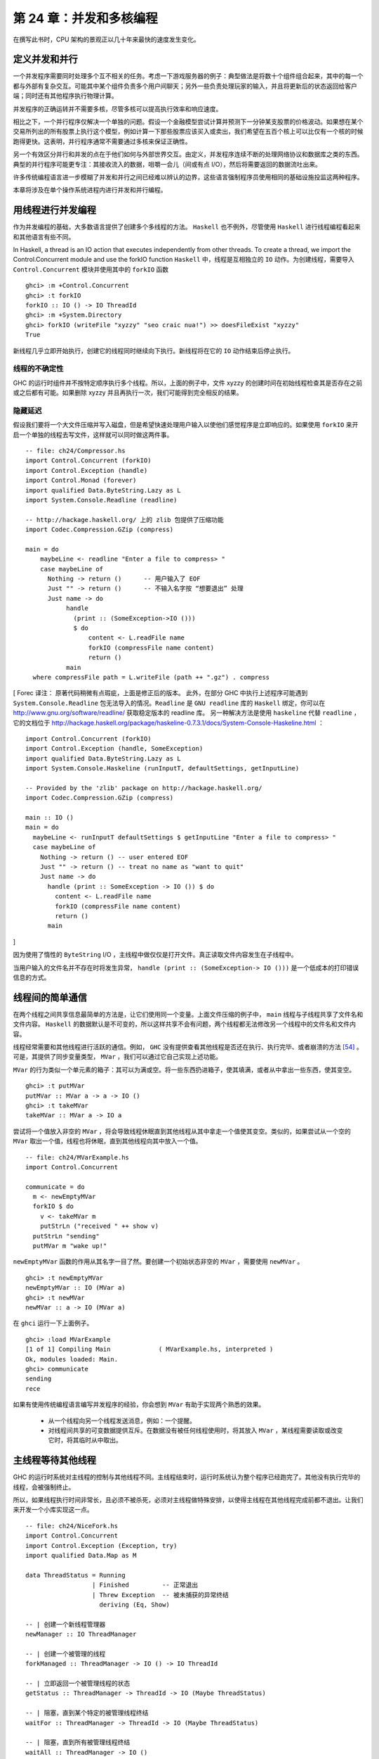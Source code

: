 第 24 章：并发和多核编程
===========================================================

在撰写此书时，CPU 架构的景观正以几十年来最快的速度发生变化。

定义并发和并行
-----------------

一个并发程序需要同时处理多个互不相关的任务。考虑一下游戏服务器的例子：典型做法是将数十个组件组合起来，其中的每一个都与外部有复杂交互。可能其中某个组件负责多个用户间聊天；另外一些负责处理玩家的输入，并且将更新后的状态返回给客户端；同时还有其他程序执行物理计算。

并发程序的正确运转并不需要多核，尽管多核可以提高执行效率和响应速度。 

相比之下，一个并行程序仅解决一个单独的问题。假设一个金融模型尝试计算并预测下一分钟某支股票的价格波动。如果想在某个交易所列出的所有股票上执行这个模型，例如计算一下那些股票应该买入或卖出，我们希望在五百个核上可以比仅有一个核的时候跑得更快。这表明，并行程序通常不需要通过多核来保证正确性。

另一个有效区分并行和并发的点在于他们如何与外部世界交互。由定义，并发程序连续不断的处理网络协议和数据库之类的东西。典型的并行程序可能更专注：其接收流入的数据，咀嚼一会儿（间或有点 I/O），然后将需要返回的数据流吐出来。

许多传统编程语言进一步模糊了并发和并行之间已经难以辨认的边界，这些语言强制程序员使用相同的基础设施投监这两种程序。

本章将涉及在单个操作系统进程内进行并发和并行编程。

用线程进行并发编程
----------------------------------

作为并发编程的基础，大多数语言提供了创建多个多线程的方法。 ``Haskell`` 也不例外，尽管使用 ``Haskell`` 进行线程编程看起来和其他语言有些不同。

In Haskell, a thread is an IO action that executes independently from other threads. To create a thread, we import the Control.Concurrent module and use the forkIO function
``Haskell`` 中，线程是互相独立的 ``IO`` 动作。为创建线程，需要导入 ``Control.Concurrent`` 模块并使用其中的 ``forkIO`` 函数

::

   ghci> :m +Control.Concurrent
   ghci> :t forkIO
   forkIO :: IO () -> IO ThreadId
   ghci> :m +System.Directory
   ghci> forkIO (writeFile "xyzzy" "seo craic nua!") >> doesFileExist "xyzzy"
   True

新线程几乎立即开始执行，创建它的线程同时继续向下执行。新线程将在它的 ``IO`` 动作结束后停止执行。

线程的不确定性
^^^^^^^^^^^^^^^^^^^^^^^^^^^^^^^^^^^^^^^^

GHC 的运行时组件并不按特定顺序执行多个线程。所以，上面的例子中，文件 xyzzy 的创建时间在初始线程检查其是否存在之前或之后都有可能。如果删除 xyzzy 并且再执行一次，我们可能得到完全相反的结果。

隐藏延迟
^^^^^^^^^^^^^^^^^^^^^^^^^^^^^^^^^^^^^^^^

假设我们要将一个大文件压缩并写入磁盘，但是希望快速处理用户输入以使他们感觉程序是立即响应的。如果使用 ``forkIO`` 来开启一个单独的线程去写文件，这样就可以同时做这两件事。

::
   
   -- file: ch24/Compressor.hs
   import Control.Concurrent (forkIO)
   import Control.Exception (handle)
   import Control.Monad (forever)
   import qualified Data.ByteString.Lazy as L
   import System.Console.Readline (readline)
   
   -- http://hackage.haskell.org/ 上的 zlib 包提供了压缩功能
   import Codec.Compression.GZip (compress)
   
   main = do
       maybeLine <- readline "Enter a file to compress> "
       case maybeLine of
         Nothing -> return ()      -- 用户输入了 EOF
         Just "" -> return ()      -- 不输入名字按 “想要退出” 处理
         Just name -> do
              handle
                (print :: (SomeException->IO ()))
                $ do
                    content <- L.readFile name
                    forkIO (compressFile name content)
                    return ()
              main
     where compressFile path = L.writeFile (path ++ ".gz") . compress

[
Forec 译注：
原著代码稍微有点瑕疵，上面是修正后的版本。
此外，在部分 GHC 中执行上述程序可能遇到 ``System.Console.Readline`` 包无法导入的情况。``Readline`` 是 ``GNU readline`` 库的 ``Haskell`` 绑定，你可以在 http://www.gnu.org/software/readline/ 获取稳定版本的 readline 库。
另一种解决方法是使用 ``haskeline`` 代替 ``readline`` ，它的文档位于 http://hackage.haskell.org/package/haskeline-0.7.3.1/docs/System-Console-Haskeline.html ：

::

  import Control.Concurrent (forkIO)
  import Control.Exception (handle, SomeException)
  import qualified Data.ByteString.Lazy as L
  import System.Console.Haskeline (runInputT, defaultSettings, getInputLine)

  -- Provided by the 'zlib' package on http://hackage.haskell.org/
  import Codec.Compression.GZip (compress)

  main :: IO ()
  main = do
    maybeLine <- runInputT defaultSettings $ getInputLine "Enter a file to compress> "
    case maybeLine of
      Nothing -> return () -- user entered EOF
      Just "" -> return () -- treat no name as "want to quit"
      Just name -> do
        handle (print :: SomeException -> IO ()) $ do
          content <- L.readFile name
          forkIO (compressFile name content)
          return ()
        main

]


因为使用了惰性的 ``ByteString``  I/O ，主线程中做仅仅是打开文件。真正读取文件内容发生在子线程中。

当用户输入的文件名并不存在时将发生异常， ``handle (print :: (SomeException-> IO ()))`` 是一个低成本的打印错误信息的方式。

线程间的简单通信
----------------------------------

在两个线程之间共享信息最简单的方法是，让它们使用同一个变量。上面文件压缩的例子中， ``main`` 线程与子线程共享了文件名和文件内容。 ``Haskell`` 的数据默认是不可变的，所以这样共享不会有问题，两个线程都无法修改另一个线程中的文件名和文件内容。

线程经常需要和其他线程进行活跃的通信。例如， ``GHC``  没有提供查看其他线程是否还在执行、执行完毕、或者崩溃的方法 [54]_ 。可是，其提供了同步变量类型， ``MVar`` ，我们可以通过它自己实现上述功能。

``MVar`` 的行为类似一个单元素的箱子：其可以为满或空。将一些东西扔进箱子，使其填满，或者从中拿出一些东西，使其变空。

::
 
   ghci> :t putMVar
   putMVar :: MVar a -> a -> IO ()
   ghci> :t takeMVar
   takeMVar :: MVar a -> IO a

尝试将一个值放入非空的 ``MVar`` ，将会导致线程休眠直到其他线程从其中拿走一个值使其变空。类似的，如果尝试从一个空的 ``MVar`` 取出一个值，线程也将休眠，直到其他线程向其中放入一个值。

::

   -- file: ch24/MVarExample.hs
   import Control.Concurrent
   
   communicate = do
     m <- newEmptyMVar
     forkIO $ do
       v <- takeMVar m
       putStrLn ("received " ++ show v)
     putStrLn "sending"
     putMVar m "wake up!"

``newEmptyMVar`` 函数的作用从其名字一目了然。要创建一个初始状态非空的 ``MVar`` ，需要使用 ``newMVar`` 。

::

   ghci> :t newEmptyMVar
   newEmptyMVar :: IO (MVar a)
   ghci> :t newMVar
   newMVar :: a -> IO (MVar a)

在 ``ghci`` 运行一下上面例子。

::

   ghci> :load MVarExample
   [1 of 1] Compiling Main             ( MVarExample.hs, interpreted )
   Ok, modules loaded: Main.
   ghci> communicate
   sending
   rece

如果有使用传统编程语言编写并发程序的经验，你会想到 ``MVar`` 有助于实现两个熟悉的效果。

    * 从一个线程向另一个线程发送消息，例如：一个提醒。

    * 对线程间共享的可变数据提供互斥。在数据没有被任何线程使用时，将其放入 ``MVar`` ，某线程需要读取或改变它时，将其临时从中取出。


主线程等待其他线程
----------------------------------

GHC 的运行时系统对主线程的控制与其他线程不同。主线程结束时，运行时系统认为整个程序已经跑完了。其他没有执行完毕的线程，会被强制终止。

所以，如果线程执行时间非常长，且必须不被杀死，必须对主线程做特殊安排，以使得主线程在其他线程完成前都不退出。让我们来开发一个小库实现这一点。

::

   -- file: ch24/NiceFork.hs
   import Control.Concurrent
   import Control.Exception (Exception, try)
   import qualified Data.Map as M
   
   data ThreadStatus = Running
                     | Finished         -- 正常退出
                     | Threw Exception  -- 被未捕获的异常终结
                       deriving (Eq, Show)
   
   -- | 创建一个新线程管理器
   newManager :: IO ThreadManager
   
   -- | 创建一个被管理的线程
   forkManaged :: ThreadManager -> IO () -> IO ThreadId
   
   -- | 立即返回一个被管理线程的状态
   getStatus :: ThreadManager -> ThreadId -> IO (Maybe ThreadStatus)
   
   -- | 阻塞，直到某个特定的被管理线程终结 
   waitFor :: ThreadManager -> ThreadId -> IO (Maybe ThreadStatus)
   
   -- | 阻塞，直到所有被管理线程终结 
   waitAll :: ThreadManager -> IO ()

[Forec 译注：需要对代码做一些改动。在新版本 ``Control.Exception`` 中，``Exception`` 的 kind 是 ``* -> *``，需要提供一个具体型别作为参数。
可以将代码中的两处 ``Exception`` 替换为 ``SomeException``。]

我们使用一个常见的方法来实现 ``ThreadManager`` 的类型抽象：将其包裹进一个 ``newtype`` ，并防止使用者直接创建这个类型的值。在模块的导出声明中，我们列出了一个创建线程管理器的 IO 动作，但是并不直接导出类型构造器。

::

   -- file: ch24/NiceFork.hs
   module NiceFork
       (
         ThreadManager
       , newManager
       , forkManaged
       , getStatus
       , waitFor
       , waitAll
       ) where

``ThreadManager`` 的实现中维护了一个线程 ID 到线程状态的 map 。我们将此作为线程 map 。

::

   -- file: ch24/NiceFork.hs
   newtype ThreadManager =
       Mgr (MVar (M.Map ThreadId (MVar ThreadStatus)))
       deriving (Eq)
   
   newManager = Mgr `fmap` newMVar M.empty

此处使用了两层 ``MVar`` 。首先将 ``Map`` 保存在 MVar 中。这将允许通过使用新版本替换来“改变” map 中的值。同样确保了每个使用这个 ``Map`` 的线程可以看到一致的内容。

对每个被管理的线程，都维护一个对应的 ``MVar`` 。这种 ``MVar`` 从空状态开始，表示这个线程正在执行。当线程被杀死或者发生未处理异常导致退出时，我们将此类信息写入这个 ``MVar`` 。

为了创建一个线程并观察它的状态，必须做一点簿记。

::

   -- file: ch24/NiceFork.hs
   forkManaged (Mgr mgr) body =
       modifyMVar mgr $ \m -> do
         state <- newEmptyMVar
         tid <- forkIO $ do
           result <- try body
           putMVar state (either Threw (const Finished) result)
         return (M.insert tid state m, tid)

[Forec 译注：
上面这段代码中有一些对读者而言可能相对生疏的函数，在此稍作解释：``try`` 的型别声明是 ``Exception e => IO a -> IO (Either e a)`` ，它执行一个 IO 操作，若执行过程中发生异常则返回 ``Left e``，否则返回 ``Right``。
``either`` 的型别声明是 ``(a -> c) -> (b -> c) -> Either a b -> c``，如果 ``try`` 返回的是 ``Left`` 类型，``either`` 会用 ``Threw`` 将异常值包裹，否则无论 ``Right`` 中包含的值是什么，都返回 ``Finished`` 的状态。
关于 ``modifyMVar`` ，请看下一节的介绍。它的返回值是一个 tuple，这个 tuple 的第一个元素将被放回到 ``mgr`` 中，而第二个元素会作为返回值。
]

安全的修改 MVar
^^^^^^^^^^^^^^^^^^^^^^^^^^^^^^^^^^^^^^^^

``forkManaged`` 中使用的 ``modifyMVar`` 函数很实用：它将 ``takeMVar`` 和 ``putMVar`` 安全的组合在一起。

::

    ghci> :t modifyMVar
    modifyMVar :: MVar a -> (a -> IO (a, b)) -> IO b

其从一个 ``MVar`` 中取出一个值，并传入一个函数。这个函数生成一个新的值，且返回一个结果。如果函数抛出一个异常， ``modifyMVar`` 会将初始值重新放回 ``MVar`` ，否则其会写入新值。它还会返回另一个返回值。

使用 ``modifyMVar`` 而非手动使用 ``takeMVar`` 和 ``putMVar`` 管理 ``MVar`` ， 可以避免两类并发场景下的问题。

    * 忘记将一个值放回 ``MVar`` 。有的线程会一直等待 ``MVar`` 中被放回一个值，如果一致没有等到，就将导致死锁。
    * 没有考虑可能出现的异常，扰乱了某端代码的控制流。这可能导致一个本应执行的 ``putMVar`` 没有执行，进而导致死锁。

因为这些美妙的安全特性，尽可能的使用 ``modifyMVar`` 是明智的选择。

安全资源管理：一个相对简单的好主意。
^^^^^^^^^^^^^^^^^^^^^^^^^^^^^^^^^^^^^^^^

``modifyMVar`` 遵循的模式适用很多场景。下面是这些模式：

    1. 获得一份资源。
    
    2. 将资源传入一个将处理它函数。
    
    3. 始终释放资源，即使函数抛出异常。如果发生异常，重新抛出异常，以便使其被程序捕获。

除了安全性，这个方法还有其他好处：可以是代码更简短且容易理解。正如前面的 ``forkManaged`` ， ``Hakell`` 的简洁语法和匿名函数使得这种风格的代码看起来一点都不刺眼。

下面是 ``modifyMVar`` 的定义，从中可以了解这个模式的细节：

::

   -- file: ch24/ModifyMVar.hs
   import Control.Concurrent (MVar, putMVar, takeMVar)
   import Control.Exception (block, catch, throw, unblock)
   import Prelude hiding (catch) -- use Control.Exception's version
   
   modifyMVar :: MVar a -> (a -> IO (a,b)) -> IO b
   modifyMVar m io = 
     block $ do
       a <- takeMVar m
       (b,r) <- unblock (io a) `catch` \e ->
                putMVar m a >> throw e
       putMVar m b
       return r

这种模式很容易用于你的特定需求，无论是处理网络连接，数据库句柄，或者被 ``C`` 库函数管理的数据。


[Forec 译注：``block`` 和 ``unblock`` 在很久以前就已经被弃置了。最新 base 包中 ``modifyMVar`` 的实现如下：

::

  modifyMVar :: MVar a -> (a -> IO (a,b)) -> IO b
  modifyMVar m io =
    mask $ \restore -> do
    a      <- takeMVar m
    (a',b) <- restore (io a >>= evaluate) `onException` putMVar m a
    putMVar m a'
    return b
    
]

查看线程状态
^^^^^^^^^^^^^^^^^^^^^^^^^^^^^^^^^^^^^^^^

我们编写的 ``getStatus`` 函数用于获取某个线程的当前状态。若某线程已经不被管理（或者未被管理），它返回 ``Nothing`` 。

::

   -- file: ch24/NiceFork.hs
   getStatus (Mgr mgr) tid =
     modifyMVar mgr $ \m ->
       case M.lookup tid m of
         Nothing -> return (m, Nothing)
         Just st -> tryTakeMVar st >>= \mst -> case mst of
                      Nothing -> return (m, Just Running)
                      Just sth -> return (M.delete tid m, Just sth)
   
若线程仍在运行，它返回 ``Just Running`` 。 否则，它指出将线程为何被终止，并停止管理这个线程。

若 ``tryTakeMVar`` 函数发现 MVar 为空，它将立即返回 ``Nothing`` 而非阻塞等待。

::

   ghci> :t tryTakeMVar
   tryTakeMVar :: MVar a -> IO (Maybe a)

否则，它将从 MVar 取到一个值。

``waitFor`` 函数的行为较简单，其会阻塞等待给定线程终止，而非立即返回。

::

   -- file: ch24/NiceFork.hs
   waitFor (Mgr mgr) tid = do
     maybeDone <- modifyMVar mgr $ \m ->
       return $ case M.updateLookupWithKey (\_ _ -> Nothing) tid m of
         (Nothing, _) -> (m, Nothing)
         (done, m') -> (m', done)
     case maybeDone of
       Nothing -> return Nothing
       Just st -> Just `fmap` takeMVar st

首先读取保存线程状态的 ``MVar`` ，若其存在。 ``Map`` 类型的 ``updateLookupWithKey`` 函数很有用：它将查找某个值与更新或移除组合起来。

::

   ghci> :m +Data.Map
   ghci> :t updateLookupWithKey
   updateLookupWithKey :: (Ord k) =>
                          (k -> a -> Maybe a) -> k -> Map k a -> (Maybe a, Map k a)

在此处，我们希望若保存线程状态的 ``MVar`` 存在，则将其从 Map 中移除，这样线线程管理器将不在管理这个线程。若从其中取到了值，则从中取出线程的退出状态，并将其返回。

我们的最后一个实用函数简单的等待所有当前被管理的线程完成，且忽略他们的退出状态。

::

   -- file: ch24/NiceFork.hs
   waitAll (Mgr mgr) = modifyMVar mgr elems >>= mapM_ takeMVar
       where elems m = return (M.empty, M.elems m)

[Forec 译注：注意 ``waitAll`` 函数其实是有缺陷的，它仅仅能够等待在执行 ``waitAll`` 之前创建的所有线程。如果在等待期间存在某个线程异步启动， ``waitAll`` 是无法获知其状态的。

至此，这个简单的 ``ThreadManager`` 基本可以运行了，你可以在 GHCI 中通过如下方式检测一下：

::

  Prelude> :l NiceFork.hs
  [1 of 1] Compiling NiceFork         ( NiceFork.hs, interpreted )
  Ok, modules loaded: NiceFork.
  *NiceFork> let calc = do { calc; return ()}
  *NiceFork> manager <- newManager
  *NiceFork> tid <- forkManaged manager calc
  *NiceFork> ans <- getStatus manager tid
  *NiceFork> :m +Data.Maybe
  *NiceFork Data.Maybe> fromJust ans
  Threw stack overflow
  
我们通过一个反复调用自身的 ``calc`` 函数构造栈溢出，线程管理器成功地返回了这一结果。

]

编写更紧凑的代码
^^^^^^^^^^^^^^^^^^^^^^^^^^^^^^^^^^^^^^^^
我们在上面定义的 ``waitFor`` 函数有点不完善，因为或多或少执行了重复的模式分析：在 ``modifyMVar`` 内部的回调函数，以及处理其返回值时。

当然，我们可以用一个函数消除这种重复。这是 ``Control.Monad`` 模块中的 join 函数。

::

   ghci> :m +Control.Monad
   ghci> :t join
   join :: (Monad m) => m (m a) -> m a

这是个有趣的主意：可以创建一个 monadic 函数或纯代码中的 action ，然后一直带着它直到最终某处有个 monad 可以使用它。一旦我们了解这种写法适用的场景，就可以更灵活的编写代码。

::

   -- file: ch24/NiceFork.hs
   waitFor2 (Mgr mgr) tid =
     join . modifyMVar mgr $ \m ->
       return $ case M.updateLookupWithKey (\_ _ -> Nothing) tid m of
         (Nothing, _) -> (m, return Nothing)
         (Just st, m') -> (m', Just `fmap` takeMVar st)

使用频道通信
----------------------------------

对于线程间的一次性通信， ``MVar`` 已经足够好了。另一个类型， ``Chan`` 提供了单向通信频道。此处有一个使用它的简单例子。

::

   -- file: ch24/Chan.hs
   import Control.Concurrent
   import Control.Concurrent.Chan
   
   chanExample = do
     ch <- newChan
     forkIO $ do
       writeChan ch "hello world"
       writeChan ch "now i quit"
     readChan ch >>= print
     readChan ch >>= print


若一个 ``Chan`` 未空， ``readChan`` 将一直阻塞，直到读到一个值。 ``writeChan`` 函数从不阻塞：它会立即将一个值写入 ``Chan`` 。

注意事项
----------------------------------

MVar 和 Chan 是非严格的
^^^^^^^^^^^^^^^^^^^^^^^^^^^^^^^^^^^^^^^^

正如大多数 ``Haskell`` 容器类型， ``MVar`` 和 ``Char`` 都是非严格的：从不对其内容求值。我们提到它，并非因为这是一个问题，而是因为这通常是一个盲点：人们倾向于假设这些类型是严格的，这大概是因为它们被用在 ``IO monad`` 中。

正如其他容器类型，误认为 ``MVar`` 和 ``Chan`` 是严格的会导致空间和性能的泄漏。考虑一下这个很可能发生的情况：

我们分离一个线程以在另一个核上执行一些开销较大的计算

::

   -- file: ch24/Expensive.hs
   import Control.Concurrent
   
   notQuiteRight = do
     mv <- newEmptyMVar
     forkIO $ expensiveComputation_stricter mv
     someOtherActivity
     result <- takeMVar mv
     print result

它看上去做了一些事情并将结果存入 ``MVar`` 。

::

   -- file: ch24/Expensive.hs
   expensiveComputation mv = do
     let a = "this is "
         b = "not really "
         c = "all that expensive"
     putMVar mv (a ++ b ++ c)

当我们在父线程中从 ``MVar`` 获取结果并尝试用它做些事情时，我们的线程开始疯狂的计算，因为我们从未强制指定在其他线程中的计算真正发生。

照旧，一旦我们知道了有个潜在问题，解决方案就很简单：未分离的线程添加严格性，以确保计算确实发生。这个严格性最好加在一个位置，以避免我们忘记添加过它。

::

   -- file: ch24/ModifyMVarStrict.hs
   {-# LANGUAGE BangPatterns #-}
   
   import Control.Concurrent (MVar, putMVar, takeMVar)
   import Control.Exception (block, catch, throw, unblock)
   import Prelude hiding (catch) -- 使用 Control.Exception's 中的 catch 而非 Prelude 中的。
   
   modifyMVar_strict :: MVar a -> (a -> IO a) -> IO ()
   modifyMVar_strict m io = block $ do
     a <- takeMVar m
     !b <- unblock (io a) `catch` \e ->
           putMVar m a >> throw e
     putMVar m b

[Forec 译注：``block`` 和 ``unblock`` 不被建议使用，更好的方式是使用 ``mask`` 。此外，上面的模式匹配仅仅将表达式求值为 WHNF（弱首范式），关于
弱首范式的内容将在本章后半部分讨论。你暂时可以简单地将其理解为 “剥去表达式的一层”，例如 ``1 + 2`` 将被求值为 3，而 ``"ab" ++ "bc"`` 则仅仅被求值为
``('a': ("b" ++ "bc"))``。所以这里代码的 “严格” 是有缺陷的。
一个可行但不太符合工程应用的做法是使用 ``Control.DeepSeq`` 中的 ``rnf`` 方法，该方法将表达式求值为范式。建议将原著代码修改如下：

::

   -- file: ch24/ModifyMVarStrict.hs
   {-# LANGUAGE BangPatterns #-}
   
   import Control.Concurrent (MVar, putMVar, takeMVar)
   import Control.Exception (catch, throw, mask)
   import Prelude hiding (catch)
   
   modifyMVar_strict :: MVar a -> (a -> IO a) -> IO ()
   modifyMVar_strict m io = mask $ \restore -> do
     a <- takeMVar m
     b <- restore (io a) `catch` \e -> 
           putMVar m a >> throw e
   rnf b `seq` putMVar m b

]


.. note::

    查看 ``Hackage`` 始终是值得的。

    在 ``Hackage`` 包数据库，你将发现一个库，``strict-concurrency`` ，它提供了严格版本的 ``MVar`` 和 ``Chan`` 类型


上面代码中的 ``!`` 模式用起来很简单，但是并不总是足以确保我们的数据已经被求值。更完整的方法，请查看下面的段落“从求值中分离算法”。

Chan 是无边界的
^^^^^^^^^^^^^^^^^^^^^^^^^^^^^^^^^^^^^^^^

因为 ``writeChan`` 总是立即成功，所以在使用 ``Chan`` 时有潜在风险。若对某个 ``Chan`` 的写入多于其读取， ``Chan`` 将用不检查的方法增长：对未读消息的读取将远远落后于其增长。


共享状态的并发仍不容易
---------------------------------------------------

尽管 Haskell 拥有与其他语言不同的基础设施用于线程间共享数据，它仍需克服相同的基本问题：编写正确的并发程序极端困难。真的，一些其他语言中的并发编程陷阱也会在 ``Haskell`` 中出现。其中为人熟知的两个是死锁和饥饿。

死锁
^^^^^^^^^^^^^^^^^^^^^^^^^^^^^^^^^^^^^^^^

死锁的情况下，两个或多个线程永远卡在争抢共享资源的访问权上。制造多线程程序死锁的一个经典方法是不按顺序加锁。这种类型的 bug 很常见，它有个名字：锁顺序倒置。 ``Haskell`` 没有提供锁， 但 ``MVar`` 类型可能会有顺序倒置问题。这有一个简单例子：

::

    -- file: ch24/LockHierarchy.hs
    import Control.Concurrent

    nestedModification outer inner = do
        modifyMVar_ outer $ \x -> do
            yield -- 强制当前线程让出 CPU
            modifyMVar_ inner $ \y -> return (y + 1)
            return (x + 1)
        putStrLn "done"

    main = do
        a <- newMVar 1
        b <- newMVar 2
        forkIO $ nestedModification a b
        forkIO $ nestedModification b a

在 ghci 中运行这段程序，它通常会（但不总是）不打印任何信息，表明两个线程已经卡住了。

容易看出 ``nestedModification`` 函数的问题。在第一个线程中，我们先取出 ``MVar a`` ，接着取出 ``b`` 。在第二个线程中，先取出 ``b`` 然后取出 ``a`` ，若第一个线程成功取出了 ``a`` 然后要取出 ``b`` ，这是两个线程都会阻塞：每个线程都尝试获取一个 ``MVar`` ，而这个 ``MVar`` 已经被另一个线程取空了，所以二者都不能完成整个流程。

无论何种语言，通常解决倒序问题的方法是申请资源时一直遵循一致的顺序。因为这需要人工遵循编码规范，在实践中很容易遗忘。

更麻烦的是，这种倒序问题在实际代码中很难被发现。获取 ``MVar`` 的动作经常跨越不同文件中的不同函数，这使得通过观察源码检查时更加棘手。更糟糕的是，这类问题通常是间歇性的，这使得它们难于重现，更不要说隔离和修复了。

饥饿
^^^^^^^^^^^^^^^^^^^^^^^^^^^^^^^^^^^^^^^^

并发软件通常可能会导致饥饿问题，某个线程霸占了共享资源，阻止其他线程使用。很容易想象这是如何发生的：一个线程调用 ``modifyMVar`` 执行一个 100 毫秒的代码段，稍后另外一个线程对同一个 ``MVar`` 调用 ``modifyMVar`` 执行一个 1 毫秒的代码段。第二个线程在第一个线程完成前将无法执行。

``MVar`` 类型的非严格性质使会导致或恶化饥饿的问题。若我们将一个求值开销很大的 ``thunk`` 写入一个 ``MVar`` ，在一个看上去开销较小的线程中取出并求值，这个线程的执行开销马上会变大。所以我们在 “MVar 和 Chan 是非严格的” 一章中特地给出了一些建议。

没希望了吗？
^^^^^^^^^^^^^^^^^^^^^^^^^^^^^^^^^^^^^^^^
幸运的是，我们已经提及的并发 ``API`` 并不是故事的全部。最近加入 Haskell 中的一个设施，软件事务内存，使用起来更加容易和安全。我们将在第 28 章，软件事务内存中介绍。


练习
----------------------------------

1. ``Chan`` 类型是使用 ``MVar`` 实现的。使用 ``MVar`` 来开发一个有边界的 ``Chan`` 库。
2. 你开发的 newBoundedChanfunction 接受一个 ``Int`` 参数，限制单独 ``BoundedChan`` 中的未读消息数量。
3. 达到限制是， 调用 ``writeBoundedChanfunction`` 要被阻塞，知道某个读取者使用 ``readBoundedChan`` 函数消费掉队列中的一个值。
4. 尽管我们已经提到过 Hackage 库中的 ``strict-concurrency`` 包，试着自己开发一个，作为内置 ``MVar`` 类型的包装。按照经典的 ``Haskell`` 实践，使你的库类型安全，让用户不会混淆严格和非严格的 ``MVar`` 。


在 GHC 中使用多核
----------------------------------

默认情况下， ``GHC`` 生成的程序只使用一个核，甚至在编写并发代码时也是如此。要使用多核，我们必须明确指定。当生成可执行程序时，要在链接阶段指定这一点。

    * “non-threaded” 运行时库在一个操作系统线程中运行所有 ``Haskell`` 线程。这个运行时在创建线程和通过 MVar 传递数据时很高效。
    

    * “threaded” 库使用多个操作系统线程运行 ``Haskell`` 线程。它在创建线程和使用 ``MVar`` 时具有更高的开销。

若我们在向编译器传递 ``-threadedoption`` 参数，它将使用 ``threaded`` 运行时库链接我们的程序。在编译库和源码文件时无需指定 ``-threaded`` ，只是在最终生成可执行文件时需要指定。

即使为程序指定了 ``threaded`` 运行时，默认情况下它仍将只使用一个核运行。必须明确告诉运行时使用多少个核。

运行时选项
^^^^^^^^^^^^^^^^^^^^^^^^^^^^^^^^^^^^^^^^

运行程序时可以向 GHC 的运行时系统传递命令行参数。在将控制权交给我们的代码前，运行时扫描程序的参数，看是否有命令行选项 ``+RTS`` 。其后跟随的所有选项都被运行时解释，直到特殊的选项 ``-RTS`` ，这些选项都是提供给运行时系统的，不为我们的程序。运行时会对我们的代码隐藏所有这些选项。当我们使用 ``System.Environment`` 模块的 ``getArgsfunction`` 来获得我们的命令行参数是，我们不会在其中获得运行时选项。

``threaded`` 运行时接受参数 ``-N`` [55]_ 。 其接受一个参数，指定了 ``GHC`` 的运行时系统将使用的核数。这个选项对输入很挑剔： ``-N`` 和参数之间必须没有空格。 ``-N4`` 可被接受， ``-N 4`` 则不被接受。


找出 Haskell 可以使用多少核
^^^^^^^^^^^^^^^^^^^^^^^^^^^^^^^^^^^^^^^^

``GHC.Conc`` 模块输出一个变量， ``numCapabilities`` ，它会告诉我们运行时系统被 ``-NRTS`` 选项指定了多少核。

::

   -- file: ch24/NumCapabilities.hs
   import GHC.Conc (numCapabilities)
   import System.Environment (getArgs)

   main = do
       args <- getArgs
       putStrLn $ "command line arguments: " ++ show args
       putStrLn $ "number of cores: " ++ show numCapabilitie

若编译上面的程序，我们可以看到运行时系统的选项对于程序来说是不可见的，但是它可以看其运行在多少核上。

::

   $ ghc -c NumCapabilities.hs
   $ ghc -threaded -o NumCapabilities NumCapabilities.o $ ./NumCapabilities +RTS -N4 -RTS foo
   command line arguments: ["foo"]
   number of cores: 4


选择正确的运行时
^^^^^^^^^^^^^^^^^^^^^^^^^^^^^^^^^^^^^^^^

选择正确的运行时需要花点心思。 ``threaded`` 运行时可以使用多核，但是也有相应的代价：线程间共享数据的成本比 ``non-threaded`` 运行时更大。

目前为止， GHC 的 6.8.3 版本使用的垃圾收集器是单线程的：它执行时暂停其他所有线程，而且它是在单核上执行。这限制了我们在使用多核的时候希望看到的性能改进 [56]_ 。

很多真实世界中的并发程序中，一个单独的线程多数时间实在等待一个网络请求或响应。这些情况下，若以一个单独的 ``Haskell`` 程序为数万并发客户端提供服务，使用低开销的 ``non-threaded`` 运行时很可能是合适的。例如，与其用 4 个核跑 threaded 运行时的单个服务器程序，可能同时跑 4 个 non-threaded 运行时的相同服务器程序性能更好。

我们的目的并不是阻止你使用 ``threaded`` 运行时。相对于 ``non-threaded`` 运行时它并没有特别大的开销：相对于其他编程语言，线程依旧惊人的轻量。我们仅是希望说明 ``threaded`` 运行时并不是在所有场景都是最佳选择。


Haskell 中的并行编程
----------------------------------

现在让我们来关注一下并行编程。对很多计算密集型问题，可以通过分解问题，并在多个核上求值来更快的计算出结果。多核计算机已经普及，甚至在最新的笔记本上都有，但是很少有程序可以利用这一优势。

大部分原因是因为传统观念认为并行编程非常困难。在一门典型的编程语言中，我们将用处理并发程序相同的库和设施处理并发程序。这是我们的注意力集中在处理一些熟悉的问题比如死锁、竞争条件、饥饿和陡峭的复杂性。

但是我们可以确定，使用 ``Haskell`` 的并发特性开发并行代码时，有许多更简单的方法。在一个普通的 Haskell 函数上稍加变化，就可以并行求值。


范式和首范式
^^^^^^^^^^^^^^^^^^^^^^^^^^^^^^^^^^^^^^^

``seq`` 函数将一个表达式求值为首范式（简称 HNF）。``seq`` 一旦到达最外层的构造函数（也就是 “首部”）就会停止，这与范式不同（NF），
被称作范式的表达式必然是被完全求值的，而非仅仅 “剥离” 掉最外层的构造函数。

你可能会经常听到 Haskell 程序员提到弱首范式（WHNF）。对一般数据来说，弱首范式和首范式相同。它们仅仅在功能上有些许区别，
这里我们就不过多关注了。

[
Forec 译注：读者只需要记住范式和弱首范式这两个概念的区别，HNF 几乎可以忽略。以下两个链接可以帮助更好的理解，
这部分内容与并行编程关系不是非常紧密，因此不在此处过多叙述：  
* Haskell Wiki: https://en.wikibooks.org/wiki/Haskell/Laziness#Thunks_and_Weak_head_normal_form
* StackOverflow: http://stackoverflow.com/questions/6872898/haskell-what-is-weak-head-normal-form
]

排序
^^^^^^^^

这是一个使用分治算法实现的 Haskell 排序函数：

::

  -- file: ch24/Sorting.hs
  sort :: (Ord a) => [a] -> [a]
  sort (x:xs) = lesser ++ x:greater
    where lesser  = sort [y | y <- xs, y <  x]
          greater = sort [y | y <- xs, y >= x]
  sort _ = []

``sort`` 函数实现了著名的快速排序算法，很多 Haskell 程序员将其视作经典：
在早期的 Haskell 教程中，用一行代码实现的 ``sort`` 经常作为示例向读者展示 Haskell 强大的表达能力。
这里我们将代码切分为几行以方便比较串行和并行版本。

下面是对 ``sort`` 工作流程的简要介绍：

1. 从列表中取出一个元素，这个元素被称为 “轴心”（或哨兵）。每个元素都要和轴心比较。上面的代码简单地通过模式匹配选取列表的第一个元素作为轴心；
2. 使用原始列表中除轴心外的其它元素构造一个子列表，子列表中元素的值全部小于轴心，并递归地处理子列表；
3. 与 2 类似，构造另一个子列表，但子列表中元素的值均大于或等于轴心的值，递归处理这个子列表；
4. 将 2、3 两步中排序后的子列表通过轴心进行连接。

将代码变换为并行版本
^^^^^^^^^^^^^^^^^^^^^^^^^^^^^

并行版本的排序函数相对要复杂一些：

::

  -- file: ch24/Sorting.hs
  module Sorting where

  import Control.Parallel (par, pseq)

  parSort :: (Ord a) => [a] -> [a]
  parSort (x:xs)    = force greater `par` (force lesser `pseq` (lesser ++ x:greater))
    where lesser  = parSort [y | y <- xs, y <  x]
          greater = parSort [y | y <- xs, y >= x]
  parSort _         = []

不过我们并没有改变代码的结构。``parSort`` 仅仅多使用了三个函数： ``par``、``pseq`` 和 ``force``。

``par`` 函数由 ``Control.Parallel`` 模块提供。它与 ``seq`` 目的类似：将左侧参数求值为弱首范式并返回右侧参数。
``par`` 的名字很好地阐述了它的功能：``par`` 能够在其它运算执行的同时并行地对其左侧参数求值。

``pseq`` 也和 ``seq`` 类似：它在返回右侧表达式之前将左侧表达式求值为弱首范式。这二者之间的区别很微妙，
但对于并行编程而言非常重要：编译器不保证 ``seq`` 的求值顺序，即如果编译器认为首先对右侧参数求值能够提高性能，则
它将先计算右侧参数。对于单核执行的程序来说，这种灵活性很有必要，但对多核代码而言不够健壮。
相比之下，编译器能够保证 ``pseq`` 左侧参数的求值过程早于右侧参数。

以上修改将对一些我们没有提到的方面产生巨大的影响，比如说：

* 使用多少个核心
* 线程间如何通信
* 如何将工作分配给多个可用核心
* 明确哪些数据将在线程间共享，哪些属于线程私有
* 如何确定所有任务均已完成


明确在并行中执行什么
^^^^^^^^^^^^^^^^^^^^^^^^^

并行的 Haskell 代码之所以能够表现出更优秀的性能，是因为计算过程中有大量重复、独立、可并行计算的工作。
非严格求值会阻碍并行程序的执行，因此我们会在并行代码中使用 ``force`` 函数。下面通过一个错误的例子解释 ``force`` 函数的功能：
  
::

  -- file: ch24/Sorting.hs
  sillySort (x:xs) = greater `par` (lesser `pseq` (lesser ++ x:greater))
    where lesser   = sillySort [y | y <- xs, y <  x]
          greater  = sillySort [y | y <- xs, y >= x]
  sillySort _        = []

注意，我们在 ``par`` 和 ``pseq`` 两处用普通求值取代了 ``force lesser`` 和 ``force greater``。

回忆一下，对弱首范式的求值会在 “看到” 表达式的外部构造器时停止。在错误的例子中，我们将每个有序的子列表求值为 WHNF。
因为最外层的构造器仅仅是一个列表构造器，上面的代码实际上仅仅强制对每个排序子列表的第一个元素做了求值，
每个排序子列表剩余的元素仍未被完全求值。换句话说，上面代码在并行部分执行时几乎没有做任何有效计算，
``sillySort`` 的执行过程和完全顺序的代码没什么差别。

[Forec 译注：考虑此前译注给出的例子，``"ab" ++ "bc"`` 的弱首范式仅仅是 ``'a' : ("b" ++ "bc")``。
以待排序列表 ``[3, 2, 5, 1, 3]`` 为例，``sillySort`` 试图在 ``par`` 包装的并行操作中计算出排序好的两个子列表。
假设轴心元素为 3，则小于轴心的待排序子列表应为 ``[2, 1]``，而 ``par`` 中的并行操作在计算出第一个满足条件的
元素 2 后，得到 ``lesser = (2: _)``，已经遇到了最外层的列表构造器，因此停止计算。
真正求出完整待排序子列表是在后续顺序操作 ``++`` 时，因为需要列表中所有元素，这时程序才开始计算。

这里给出一个译者认为更容易理解弱首范式的例子：在 GHCI 中执行如下指令。

::

  > let list = [1..10]
  > let whnfList = map (+1) list
  > :sprint whnfList
  whnfList = _
  > length whnfList
  10
  > :sprint whnfList
  whnfList = [_, _, _, _, _, _, _, _, _, _]
  
可以看出，``length`` 操作仅需要 ``whnfList`` 中元素的数量，并没有对其中元素进行更深层次的求值。

]

我们使用 ``force`` 函数，在构造函数返回前遍历整个列表以避免这种情况出现。

::

  -- file: ch24/Sorting.hs
  force :: [a] -> ()
  force xs = go xs `pseq` ()
    where go (_:xs) = go xs
          go [] = 1
        
注意，我们并不在乎列表中具体有什么，而是仅仅把列表遍历一遍，遍历之后再调用 ``pseq`` 。
因为我们会在 ``par`` 或者 ``pseq`` 的左侧使用 ``force``，所以返回值无所谓。

当然，很多情况下我们会需要对列表中的个别元素强制求值。下面会介绍一个基于类型类的解决方案。

par 提供什么保证？
^^^^^^^^^^^^^^^^^^^^^^^^

实际上，``par`` 函数并不保证会将表达式并行求值，它只在对表达式并行求值有意义的时候才这么做。
在并行编程中，这种行为比保证并行执行更有效。它允许运行时系统遇到 ``par`` 时智能调度。

举个例子，运行时系统可能发现表达式过于简单，并行求值带来的性能提升远低于并行操作本身的额外开销。
或者，运行时系统发现所有的计算核心均正在工作，而启动一个新的并行运算仅仅会增加待运行线程的数量。

这个潜规则影响了我们如何编写并行代码。假设系统性能不会因为线程间争夺核心资源下降，
考虑到 par 在运行时可以智能调度，我们就可以将它应用到任何想应用的地方。

运行并测试性能
^^^^^^^^^^^^^^^^^^

将 ``sort``、``parSort`` 和 ``parSort2`` 保存到 ``Sorting.hs`` 中并封装为 ``Sorting`` 模块。
我们创建一个驱动程序以计算这些排序函数的性能：

::

  -- file: ch24/SortMain.hs

  module Main where

  import Data.Time.Clock (diffUTCTime, getCurrentTime)
  import System.Environment (getArgs)
  import System.Random (StdGen, getStdGen, randoms)

  import Sorting

  -- testFunction = sort
  -- testFunction = seqSort
  testFunction = parSort
  -- testFunction = parSort2 2

  randomInts :: Int -> StdGen -> [Int]
  randomInts k g = let result = take k (randoms g)
           in force result `seq` result

  main = do
    args <- getArgs
    let count | null args = 500000
              | otherwise = read (head args)
    input <- randomInts count `fmap` getStdGen
    putStrLn $ "We have " ++ show (length input) ++ " elements to sort."
    start <- getCurrentTime
    let sorted = testFunction input
    putStrLn $ "Sorted all " ++ show (length sorted) ++ " elements."
    end <- getCurrentTime
    putStrLn $ show (end `diffUTCTime` start) ++ " elapsed."

简单起见，我们使用 ``testFunction`` 变量选择用于基准测试的排序函数。

上面的程序接受一个可选的命令行参数，用于指定待排序随机数组的长度。

非严格求值是性能测量和分析中要注意的 “雷区”。下面是驱动程序中特别要避免的一些潜在问题：

* *非严格求值会使测量单一行为变为测量多个行为。* Haskell 默认的随机数产生器（PRNG）很慢，而且 ``random`` 函数仅仅在需要的时候才产生下一个随机数。我们在记录开始时间之前对输入列表的每个元素进行了强制求值，并且打印了列表的长度：这保证了程序在计算之前就已经生成了全部的随机数。如果我们忽略了这一步，则并行计算的过程会包含随机数的生成，进而导致测量出的时间变为生成随机数和数据排序所用时间之和，而非数据排序本身的耗时。

* *隐含的数据依赖。* 在产生随机数列表时，只打印列表的长度并不会对列表完全求值。``length`` 函数只会遍历列表的结构而非列表内的每个元素。因此，在排序操作执行前，列表中并没有生成好的随机数。这一行为可能严重拖慢性能。每个随机数的产生都取决于列表中前一个随机数的值，但并行的数据排序已经将列表元素分散到了不同的处理器内核中。如果排序前没有对输入的随机数列表完全求值，那么运行时就会遭遇可怕的 “乒乓” 效应：计算会在核心之间不停跳跃，导致性能的迅速下降。尝试删除 ``main`` 函数中应用在随机数列表上的 ``force`` ：你会发现并行代码比顺序执行的程序慢了三倍。[Forec 译注：原著作者似乎忘记在代码中使用 ``force``。可以在运算开始前加入 ``force input``。]

* *让我们错误地认为代码执行了有意义的工作。* 为了保证数据排序的执行，我们在记录结束时间之前将结果列表的长度打印到了屏幕上。如果没有 ``putStrLn`` 强制要求列表长度，排序压根就不会执行。

在构建程序时开启优化和 GHC 的运行时线程支持：

::

  $ ghc -threaded -O2 --make SortMain
  [1 of 2] Compiling Sorting          ( Sorting.hs, Sorting.o )
  [2 of 2] Compiling Main             ( SortMain.hs, SortMain.o )
  Linking SortMain ...

在程序运行时告知 GHC 的运行时系统使用多少核心。首先测试最原始的 ``sort`` 函数，看看基础性能如何：

::

  $ ./Sorting +RTS -N1 -RTS 700000
  We have 700000 elements to sort.
  Sorted all 700000 elements.
  3.178941s elapsed.

启用两个核心并不会提升顺序执行代码的性能：

::

  $ ./Sorting +RTS -N2 -RTS 700000
  We have 700000 elements to sort.
  Sorted all 700000 elements.
  3.259869s elapsed.
    
如果重新编译，测试 ``parSort`` 的性能，就会发现结果还不如顺序代码：

::

  $ ./Sorting +RTS -N1 -RTS 700000
  We have 700000 elements to sort.
  Sorted all 700000 elements.
  3.915818s elapsed.
  $ ./Sorting +RTS -N2 -RTS 700000
  We have 700000 elements to sort.
  Sorted all 700000 elements.
  4.029781s elapsed.
  
性能上没有任何提升。这看起来是以下两个原因之一造成的：要么是 ``par`` 本身的开销过大，
要么是我们滥用了 ``par`` 。为了鉴别究竟哪个才是罪魁祸首，
我们编写了一个类似 ``parSort`` 的函数 ``seqSort``，它使用 ``pseq`` 代替 ``par`` ：

::

  seqSort :: (Ord a) => [a] -> [a]
  seqSort (x:xs) = lesser `pseq` (greater `pseq` (lesser ++ x:greater))
    where lesser  = seqSort [y | y <- xs, y <  x]
          greater = seqSort [y | y <- xs, y >= x]
  seqSort _ = []

我们还删去了 ``parSort`` 中对 ``force`` 的调用。所以将 ``seqSort`` 和 ``sort`` 比较就可以观察到只应用 ``pseq`` 的性能：

::

  $ ./Sorting +RTS -N1 -RTS 700000
  We have 700000 elements to sort.
  Sorted all 700000 elements.
  3.848295s elapsed.

上面的运行结果说明 ``par`` 和 ``pseq`` 耗时相似。我们该如何改进性能呢？

性能调优
^^^^^^^^^^^^^^^^^^^

在 ``parSort`` 中，调用 ``par`` 的次数是待排序数据数量的两倍。尽管 ``par`` 的开销很小，但它毕竟也不是 “免费” 的。
当递归调用 ``parSort`` 时，我们最终将 ``par`` 应用到了单个元素上。在这种细微的粒度下，使用 ``par`` 的成本远超其带来的增益。
为了减少这种影响，我们在待排序数据数量小于某个阈值时采用非并行排序。

::

  -- file: ch24/Sorting.hs
  parSort2 :: (Ord a) => Int -> [a] -> [a]
  parSort2 d list@(x:xs)
    | d <= 0     = sort list
    | otherwise  = force greater `par` (force lesser `pseq` (lesser ++ x:greater))
      where lesser      = parSort2 d' [y | y <- xs, y <  x]
            greater     = parSort2 d' [y | y <- xs, y >= x]
            d' = d - 1
  parSort2 _ _              = []

``parSort2`` 在到达可控深度时停止递归以及创建新的并行计算。如果待处理数据的规模已知，程序就能在剩余工作数量足够少的时刻停止
并行计算并切换到非并行代码。

::

  $ ./Sorting +RTS -N2 -RTS 700000
  We have 700000 elements to sort.
  Sorted all 700000 elements.
  2.947872s elapsed.

在双核系统中，这一改进将运行速度提升了大约 25%。性能的提升并不高，但想想我们对代码所做的改变：几句注解而已就让速度提升了四分之一。

上面的排序函数难以获得良好的并行性能。它执行了大量内存分配，导致垃圾回收器频繁运行。``-sstderr`` 
这一 RTS 选项能够将垃圾回收统计信息打印到屏幕，反馈信息显示程序大约有 40% 的时间用于回收垃圾。
由于 GHC 6.8 中的垃圾回收器会停止所有线程并运行在单个内核上，这一点也就成为了程序的瓶颈。

将 ``par`` 应用在内存分配不频繁的代码中可能会带来明显的性能改进。我们已经看到，相比单核运算，
上面的基准测试在双核系统上能够取得 1.8 倍加速。在这本书编写时，GHC 正在开发一个并行的垃圾回收器，
届时在多核系统上执行大量内存分配的代码也能获得令人满意的性能。

.. info::

  留意 GHC 6.8.2 中的垃圾回收 bug
  
  GHC 6.8.2 release 版本中的垃圾回收器存在一个会导致 ``par`` 阻塞的 bug。如果你想使用 ``par``，我们建议你至少升级到 GHC 6.8.3。
  
[Forec 译注：翻译此处时 GHC 的最新版本为 8.0.2，已支持多核系统的垃圾回收。实际测试表明，
即使支持多核 GC，并行编程的主要瓶颈在很多时候还是垃圾回收。]

练习
^^^^^^

1. 决定什么时候从 ``parSort2`` 切换到 ``sort`` 不是一件容易的事。我们上面实现的方法是根据递归的深度选择，另一种方法是根据待排序子列表的长度决定。重写 ``parSort2`` 使其在待排序子列表长度小于某个数的时候切换到 ``sort``。
2. 测试基于列表长度切换的 ``parSort2`` 的性能，并于基于递归深度的版本比较。哪一个性能更好？
  
并行策略和 Map Reduce
---------------------------------------

在编程社区中，Google 用于并行处理海量数据的 MapReduce 框架是受函数式编程启发的著名软件系统之一。

我们可以用 Haskell 轻松构建一个简单而实用的 “山寨版” MapReduce。我们将把重点落在 Web 服务器日志文件的处理上，这些文件通常规模较大并且信息丰富[57]_。

举个例子，这是 Apache Web 服务器记录的一条访问记录。这条记录原本是一行，这里为了阅读方便将其切分成多行。

::
  
  201.49.94.87 - - [08/Jun/2008:07:04:20 -0500] "GET / HTTP/1.1"
  200 2097 "http://en.wikipedia.org/wiki/Mercurial_(software)"
  "Mozilla/5.0 (Windows; U; Windows XP 5.1; en-GB; rv:1.8.1.12)
  Gecko/20080201 Firefox/2.0.0.12" 0 hgbook.red-bean.com

虽然直接处理这些日志文件的实现非常简单，但这显然不是我们想要的。如果考虑解决一类问题而非一个问题，我们就可能得到适用范围更广的代码。

在开发并行程序时，无论使用何种底层语言，我们都总会遇到一些 “坏钱币” 问题。

[Forec 译注：坏钱币，原文为 ``Bad penny``，意味着一个不好的东西总会一次接一次地出现。]

* 算法很快被切分和通信过程地细节所掩盖，这导致代码难以理解，从而使修改代码的风险加大；
* 选择 “粒度” —— 很难确定计算核心处理的最小工作单元。如果粒度太小，核心将会花费大量的时间保存上下文，从而使并行程序比串行更慢。如果粒度太大，那么有些核心由于负载均衡不良可能会闲置。

将算法和求值分离
^^^^^^^^^^^^^^^^^^^^^^^^^^^^^

并行 Haskell 代码不存在传统语言中通信部分代码产生的混乱，取而代之的，是 ``par`` 和 ``pseq`` 对应的繁杂注释。举个例子，下面这个函数的操作方式与 ``map`` 类似，但会以并行方式将每个元素求值为弱首范式（WHNF）。[Forec 译注：弱首范式的概念在上文的译注中已经介绍过。]

::

  -- file: ch24/ParMap.hs
  import Control.Parallel (par)
  
  parallelMap :: (a -> b) -> [a] -> [b]
  parallelMap f (x:xs) = let r = f x
                         in r `par` r : parallelMap f xs
  parallelMap _ _      = []

类型 ``b`` 可以是一个列表，或者是其它容易求值为弱首范式的类型。我们希望得到万精油式的解法，而不必为列表或者其他任何特殊类型编写定制的 ``parallelMap``。

要解决这个问题，首先需要考虑如何强制求值。下面这个函数将列表中的每个元素强制求值为弱首范式。

::

  -- file: ch24/ParMap.hs
  forceList :: [a] -> ()
  forceList (x:xs) = x `pseq` forceList xs
  forceList _      = ()

上面的函数并不对列表做任何计算（实际上，该函数的类型签名就已经说明它无法做任何计算，因为它并不知晓列表中的具体元素）。这个函数的唯一目的是确保列表被评估为首范式，它仅能作为 ``seq`` 或 ``par`` 函数的第一个参数，例如：

::

  -- file: ch24/ParMap.hs
  stricterMap :: (a -> b) -> [a] -> [b]
  stricterMap f xs = forceList xs `seq` map f xs

上面的 ``stricterMap`` 仅仅使列表中的元素被求值为弱首范式。我们可以添加一个函数作为参数，从而强制每个元素被求值至更深的层次。

::

  -- file: ch24/ParMap.hs
  forceListAndElts :: (a -> ()) -> [a] -> ()
  forceListAndElts forceElt (x:xs) =
      forceElt x `seq` forceListAndElts forceElt xs
  forceListAndElts _        _      = ()

模块 ``Control.Parallel.Strategies`` 将这个想法浓缩为一个库，它引入了 “求值策略”（Evaluation Strategy） 这个概念。

::

  -- file: ch24/Strat.hs
  type Done = ()
  type Strategy a = a -> Done

一个求值策略不会执行任何计算操作，它仅仅保证求值的程度。最简单的策略是 ``r0``，也就是什么都不做。

::

  -- file: ch24/Strat.hs
  r0 :: Strategy a 
  r0 _ = ()

下面是 ``rwhnf`` ，它会将参数求值为弱首范式。

::

  -- file: ch24/Strat.hs
  rwhnf :: Strategy a 
  rwhnf x = x `seq` ()

这个模块还提供了一个类型类 ``NFData``，它提供了方法 ``rnf`` ，能够将一个值求值为范式。

::

  -- file: ch24/Strat.hs
  class NFData a where
    rnf :: Strategy a
    rnf = rwhnf

[Forec 译注： ``NFData`` 类型类已经被迁移至 ``Control.DeepSeq`` ， ``rnf`` 现在已经不再是策略，取而代之的是 ``rdeepseq`` 。]

.. info::
  
  记住这些名字
  
  你可以将这些函数和类型的名字看作首字母缩略词以方便记忆。 ``rwhnf`` 可以扩展为 “reduce to weak head normal form”， ``NFData`` 则是 ``normal form data`` 。
  
对于基本的类型（如 ``Int`` ），弱首范式和范式完全相同，这也是 ``NFData`` 类型类用 ``rwhnf`` 作为 ``rnf`` 默认实现的原因。 ``Control.Parallel.Strategies`` 模块也为许多常见类型提供了 ``NFData`` 的实例。

::
  
  -- file: ch24/Strat.hs
  instance NFData Char
  instance NFData Int
  
  instance NFData a => NFData (Maybe a) where
      rnf Nothing  = ()
      rnf (Just x) = rnf x
  
  {- ... and so on ... -}

通过这些例子，你应该已经大致清楚如何为自定义类型编写 ``NFData`` 实例了。你的 ``rnf`` 应当能够处理每个构造器，并且将 ``rnf`` 应用到构造器的每个字段上。


将算法和策略分离
^^^^^^^^^^^^^^^^^^^^^^

我们可以通过这些基本策略构造更多复杂策略。 ``Control.Parallel.Strategies`` 提供了很多更复杂的策略，例如 ``parList`` 将一个求值策略并行地应用到列表的每个元素上。

::

  -- file: ch24/Strat.hs
  parList :: Strategy a -> Strategy [a]
  parList strat []     = ()
  parList strat (x:xs) = strat x `par` (parList strat xs)

该模块用 ``parList`` 定义了并行的 ``map`` 函数。

::

  -- file: ch24/Strat.hs
  parMap :: Strategy b -> (a -> b) -> [a] -> [b]
  parMap strat f xs = map f xs `using` parList strat

这正是代码有趣之处。在 ``using`` 的左边是普通形式的 ``map`` ，而右侧是求值策略。组合器 ``using`` 告诉我们如何把策略应用到待求值，从而使代码和具体的求值方式分离。

::

  -- file: ch24/Strat.hs
  using :: a -> Strategy a -> a
  using x s = s x `seq` x

``Control.Parallel.Strategies`` 还包含了许多其它函数，它们可以更精确地求值。例如，``parZipWith`` 通过求值策略并行地应用 ``zipWith`` 。

::

  -- file: ch24/Strat.hs
  vectorSum' :: (NFData a, Num a) => [a] -> [a] -> [a]
  vectorSum' = parZipWith rnf (+)

[Forec 译注：函数 ``parZipWith`` 似乎并不存在，也许这里是原作自己实现的某个函数。]


编写简单的 MapReduce 定义
^^^^^^^^^^^^^^^^^^^^^^^^^^^^^^^

只需要考虑一下 ``mapReduce`` 函数需要做什么，就能推导出它的类型。首先，``map`` 部件是必须的，因此有类型 ``a -> b`` ；其次需要 ``reduce`` ，也就是 ``fold`` 的同义词，这里我们使用更普适的类型 ``[b] -> c`` 。这个类型同时兼容左/右 ``fold``，因此我们可以根据数据和处理过程灵活地选择。

把这些类型整合到一起，完整的类型如下：

::

  -- file: ch24/MapReduce.hs
  simpleMapReduce
      :: (a -> b)      -- map function
      -> ([b] -> c)    -- reduce function
      -> [a]           -- list to map over
      -> c
	  
代码非常简单：

::

  simpleMapReduce mapFunc reduceFunc = reduceFunc . map mapFunc


MapReduce 和策略
^^^^^^^^^^^^^^^^^^^^

上面定义的 ``simpleMapReduce`` 实在太简单了。我们希望能够指定一些并行执行的工作，让它更实用。这一目标可以通过分别在 map 和 reduce 阶段传入策略实现。

::

  -- file: ch24/MapReduce.hs
  mapReduce
      :: Strategy b    -- evaluation strategy for mapping
      -> (a -> b)      -- map function
      -> Strategy c    -- evaluation strategy for reduction
      -> ([b] -> c)    -- reduce function
      -> [a]           -- list to map over
      -> c

修改后的类型和函数体大小都有所增长。

::

  -- file: ch24/MapReduce.hs
  mapReduce mapStrat mapFunc reduceStrat reduceFunc input =
      mapResult `pseq` reduceResult
    where mapResult    = parMap mapStrat mapFunc input
          reduceResult = reduceFunc mapResult `using` reduceStrat

	  
适当调整工作量
^^^^^^^^^^^^^^^^^^

要取得更好的性能，必须保证 ``par`` 中每个应用所做的工作量远大于维护并行计算所需额外数据的开销。例如处理一个巨大的文件时，若按行切割，那么真正有意义的工作远小于切割、合并的额外开销。

我们将在后面的章节开发一种处理大块文件的方式。这些大块会由什么组成？由于 Web 服务器日志文件应该只包含 ASCII 文本，我们将会看到 ``ByteString`` 的出色性能：这种类型极其高效，并且以流方式传输时消耗非常少的内存。

::

  -- file: ch24/LineChunks.hs
  module LineChunks
      (
        chunkedReadWith
      ) where
  
  import Control.Exception (bracket, finally)
  import Control.Monad (forM, liftM)
  import Control.Parallel.Strategies (NFData, rnf)
  import Data.Int (Int64)
  import qualified Data.ByteString.Lazy.Char8 as LB
  import GHC.Conc (numCapabilities)
  import System.IO
  
  data ChunkSpec = CS {
        chunkOffset :: !Int64
      , chunkLength :: !Int64
      } deriving (Eq, Show)
  
  withChunks :: (NFData a) =>
                (FilePath -> IO [ChunkSpec])
             -> ([LB.ByteString] -> a)
             -> FilePath
             -> IO a
  withChunks chunkFunc process path = do
    (chunks, handles) <- chunkedRead chunkFunc path
    let r = process chunks
    (rnf r `seq` return r) `finally` mapM_ hClose handles
    
  chunkedReadWith :: (NFData a) =>
                     ([LB.ByteString] -> a) -> FilePath -> IO a
  chunkedReadWith func path =
      withChunks (lineChunks (numCapabilities * 4)) func path

各个块之间得以并行处理。惰性 I/O 保证了我们可以安全地传输这些块。
	  
减轻惰性 I/O 的风险
^^^^^^^^^^^^^^^^^^^^^^^^

惰性 I/O 带来了一些众所周知的风险，下面我们要尝试避免。

* 如果不强制要求程序从文件中拉取数据并计算，那么惰性 I/O 的特性会隐式地延长文件句柄打开的时间。操作系统会限制同时打开的文件数量，这个限制的数量较小且固定。如果这个风险不解决，可能会导致程序中使用到文件句柄的其他部分发生饥饿现象。
* 如果没有显式关闭文件句柄，垃圾回收器会自动关闭它，但等到 GC 注意到这个泄漏的文件句柄可能需要很长的时间。这与上面的饥饿风险同理。
* 显式关闭句柄能够避免饥饿，但如果关闭地太早，惰性计算可能还需要从这个被关闭的句柄中读取更多数据，这将导致该计算的失败。

除了这些常见的风险外，我们无法通过单个文件句柄为多个线程提供数据。一个文件句柄只有一个 “寻址指针”，它指明了当前应当读取的位置。如果我们想读取多块，而每一块都需要从文件中不同的位置读取，单个句柄显然是无法满足的。

将上面这些思考整合到一起，得到如下的惰性 I/O 解决方案：

::

  -- file: ch24/LineChunks.hs
  chunkedRead :: (FilePath -> IO [ChunkSpec])
              -> FilePath
              -> IO ([LB.ByteString], [Handle])
  chunkedRead chunkFunc path = do
    chunks <- chunkFunc path
    liftM unzip . forM chunks $ \spec -> do
      h <- openFile path ReadMode
      hSeek h AbsoluteSeek (fromIntegral (chunkOffset spec))
      chunk <- LB.take (chunkLength spec) `liftM` LB.hGetContents h
      return (chunk, h)
	  
上面的代码通过显式关闭文件句柄来避免饥饿问题。我们为每个线程提供了不同的、读取相同文件的文件句柄，从而允许它们同时读取一个文件的不同块。

要解决的最后一个问题是句柄在计算结束之前关闭。我们使用 ``rnf`` 保证所有的处理过程在 ``withChunks`` 函数返回前完成，从而可以显式关闭文件句柄（可以确保这些句柄不会再被读取）。如果你必须在程序中使用惰性 I/O，那么最好用这种方式构建一道 “防火墙”，从而避免在意想不到的位置发生错误。

.. info::

  通过 fold 处理块
  
  我们可以将 :ref:`another-way-of-looking-at-traversal` 中的 “提前终止折叠” 技术应用到基于流的文件处理中。虽然这比惰性 I/O 需要更多的工作量，但它很好地避免了上述问题。

高效寻找行对齐的块
^^^^^^^^^^^^^^^^^^^^^^

由于服务器的记录文件是面向行的，所以需要寻找一种高效的方式，保证在文件切分为大块后，每块均在行的边界上结束。我们不想通过扫描一个块的所有数据来确定边界，因为每一块数据可能达到几十兆字节。

无论是固定块的大小还是固定块的数量，我们的方法都能奏效，这里选择后者。首先寻求一个大块结尾的大致位置，之后向前扫描直到换行符，然后在换行符后开始寻找下一个块，并重复该过程。

::

  -- file: ch24/LineChunks.hs
  lineChunks :: Int -> FilePath -> IO [ChunkSpec]
  lineChunks numChunks path = do
    bracket (openFile path ReadMode) hClose $ \h -> do
      totalSize <- fromIntegral `liftM` hFileSize h
      let chunkSize = totalSize `div` fromIntegral numChunks
          findChunks offset = do
            let newOffset = offset + chunkSize
            hSeek h AbsoluteSeek (fromIntegral newOffset)
            let findNewline off = do
                  eof <- hIsEOF h
                  if eof
                    then return [CS offset (totalSize - offset)]
                    else do
                      bytes <- LB.hGet h 4096
                      case LB.elemIndex '\n' bytes of
                        Just n -> do
                          chunks@(c:_) <- findChunks (off + n + 1)
                          let coff = chunkOffset c
                          return (CS offset (coff - offset):chunks)
                        Nothing -> findNewline (off + LB.length bytes)
            findNewline newOffset
      findChunks 0

最后一块的大小会比前面的块稍小一些，但这种差异在实际应用中无关紧要。

计算行数
^^^^^^^^^^^^^^

下面这个简单的例子展示了如何使用我们构建的 “脚手架”。

::

  -- file: ch24/LineCount.hs
  module Main where
  
  import Control.Monad (forM_)
  import Data.Int (Int64)
  import qualified Data.ByteString.Lazy.Char8 as LB
  import System.Environment (getArgs)
  
  import LineChunks (chunkedReadWith)
  import MapReduce (mapReduce, rnf)
  
  lineCount :: [LB.ByteString] -> Int64
  lineCount = mapReduce rnf (LB.count '\n')
                        rnf sum
  
  main :: IO ()
  main = do
    args <- getArgs
    forM_ args $ \path -> do
      numLines <- chunkedReadWith lineCount path
      putStrLn $ path ++ ": " ++ show numLines

若使用 ``ghc -O2 --make-threaded`` 命令编译此程序，它在运行过一次后性能会更好（文件系统已缓存数据）。在双核笔记本上，处理 248MB （110 万行）的数据只需要 0.361 秒（加上 ``+RTS -N2`` 参数），单核需要 0.576 秒。

找到最受欢迎的 URL
^^^^^^^^^^^^^^^^^^^^^^^^^^

下面这个例子将计算每个 URL 被访问的次数，它来自 `[Google08] <https://research.google.com/archive/mapreduce.html>`_ （Google 讨论 MapReduce 的原始论文）。在 ``map`` 阶段，我们为每个数据块创建从 URL 映射到访问次数的 ``Map`` 。在 ``reduce`` 阶段，合并这些映射。

[Forec 译注：该链接需科学上网后访问。]

::

  -- file: ch24/CommonURLs.hs
  module Main where
  
  import Control.Parallel.Strategies (NFData(..), rwhnf)
  import Control.Monad (forM_)
  import Data.List (foldl', sortBy)
  import qualified Data.ByteString.Lazy.Char8 as L
  import qualified Data.ByteString.Char8 as S
  import qualified Data.Map as M
  import Text.Regex.PCRE.Light (compile, match)
  
  import System.Environment (getArgs)
  import LineChunks (chunkedReadWith)
  import MapReduce (mapReduce)
  
  countURLs :: [L.ByteString] -> M.Map S.ByteString Int
  countURLs = mapReduce rwhnf (foldl' augment M.empty . L.lines)
                        rwhnf (M.unionsWith (+))
    where augment map line =
              case match (compile pattern []) (strict line) [] of
                Just (_:url:_) -> M.insertWith' (+) url 1 map
                _ -> map
          strict  = S.concat . L.toChunks
          pattern = S.pack "\"(?:GET|POST|HEAD) ([^ ]+) HTTP/"

为了从记录文件的每一行中提取出 URL，我们使用了在 :ref:`chapter_17` 中开发的 PCRE 正则表达式库。

驱动程序打印了十条最受欢迎的 URL。与统计行数的例子类似，这个程序在双核上的速度是单核的 1.8 倍，处理 110 万条记录只需要 1.7 秒。
		  

总结
^^^^^^^^^^

给定一个适合 MapReduce 模型的问题，MapReduce 编程模型可以帮助我们使用 Haskell 以极小的工作量编写 “临时” 但高效的并行程序。此外，这个想法可以轻松扩展到其它数据源，如文件集和或网络上的数据资源。

在许多情况下，为了跟上计算核心的处理速度，数据流的速度必须足够快，这一点将成为性能瓶颈。例如，若我们尝试将上述某个示例程序应用于一个没有缓存在主存的文件，或者是一个通过高带宽存储阵列传输的文件，那么大部分时间都将浪费在等待磁盘 I/O 上，而无法利用多核的优势。


.. [54] 在稍后将展示，GHC 的线程异常轻量。如果运行时提供检查每个线程状态的方法，每个线程的开销将增加，哪怕永远不会用到这些信息。
.. [55] ``non-threaded`` 运行时不接受这个选项，会用一条错误信息拒绝它。
.. [56] 此书撰写时，垃圾收集器已经开始重新编写以利用多核，但是我们不确定它在未来的效果。
.. [57] 这个想法是 Tim Bray 提出的。